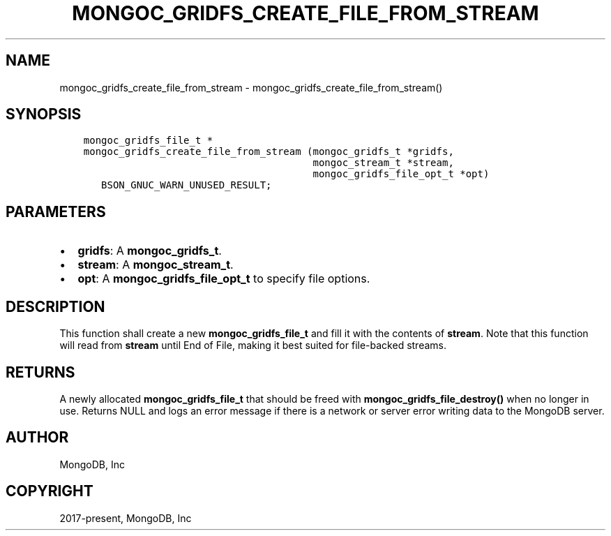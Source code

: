 .\" Man page generated from reStructuredText.
.
.TH "MONGOC_GRIDFS_CREATE_FILE_FROM_STREAM" "3" "Jun 29, 2022" "1.22.0" "libmongoc"
.SH NAME
mongoc_gridfs_create_file_from_stream \- mongoc_gridfs_create_file_from_stream()
.
.nr rst2man-indent-level 0
.
.de1 rstReportMargin
\\$1 \\n[an-margin]
level \\n[rst2man-indent-level]
level margin: \\n[rst2man-indent\\n[rst2man-indent-level]]
-
\\n[rst2man-indent0]
\\n[rst2man-indent1]
\\n[rst2man-indent2]
..
.de1 INDENT
.\" .rstReportMargin pre:
. RS \\$1
. nr rst2man-indent\\n[rst2man-indent-level] \\n[an-margin]
. nr rst2man-indent-level +1
.\" .rstReportMargin post:
..
.de UNINDENT
. RE
.\" indent \\n[an-margin]
.\" old: \\n[rst2man-indent\\n[rst2man-indent-level]]
.nr rst2man-indent-level -1
.\" new: \\n[rst2man-indent\\n[rst2man-indent-level]]
.in \\n[rst2man-indent\\n[rst2man-indent-level]]u
..
.SH SYNOPSIS
.INDENT 0.0
.INDENT 3.5
.sp
.nf
.ft C
mongoc_gridfs_file_t *
mongoc_gridfs_create_file_from_stream (mongoc_gridfs_t *gridfs,
                                       mongoc_stream_t *stream,
                                       mongoc_gridfs_file_opt_t *opt)
   BSON_GNUC_WARN_UNUSED_RESULT;
.ft P
.fi
.UNINDENT
.UNINDENT
.SH PARAMETERS
.INDENT 0.0
.IP \(bu 2
\fBgridfs\fP: A \fBmongoc_gridfs_t\fP\&.
.IP \(bu 2
\fBstream\fP: A \fBmongoc_stream_t\fP\&.
.IP \(bu 2
\fBopt\fP: A \fBmongoc_gridfs_file_opt_t\fP to specify file options.
.UNINDENT
.SH DESCRIPTION
.sp
This function shall create a new \fBmongoc_gridfs_file_t\fP and fill it with the contents of \fBstream\fP\&. Note that this function will read from \fBstream\fP until End of File, making it best suited for file\-backed streams.
.SH RETURNS
.sp
A newly allocated \fBmongoc_gridfs_file_t\fP that should be freed with \fBmongoc_gridfs_file_destroy()\fP when no longer in use.
Returns NULL and logs an error message if there is a network or server error writing data to the MongoDB server.
.SH AUTHOR
MongoDB, Inc
.SH COPYRIGHT
2017-present, MongoDB, Inc
.\" Generated by docutils manpage writer.
.
